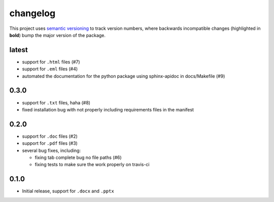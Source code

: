 changelog
=========

This project uses `semantic versioning <http://semver.org/>`__ to
track version numbers, where backwards incompatible changes
(highlighted in **bold**) bump the major version of the package.


latest
------

* support for ``.html`` files (#7)

* support for ``.eml`` files (#4)

* automated the documentation for the python package using
  sphinx-apidoc in docs/Makefile (#9)


0.3.0
-----

* support for ``.txt`` files, haha (#8)

* fixed installation bug with not properly including requirements
  files in the manifest

0.2.0
-----

* support for ``.doc`` files (#2)

* support for ``.pdf`` files (#3)

* several bug fixes, including:

  * fixing tab complete bug no file paths (#6)

  * fixing tests to make sure the work properly on travis-ci

0.1.0
-----

* Initial release, support for ``.docx`` and ``.pptx``
